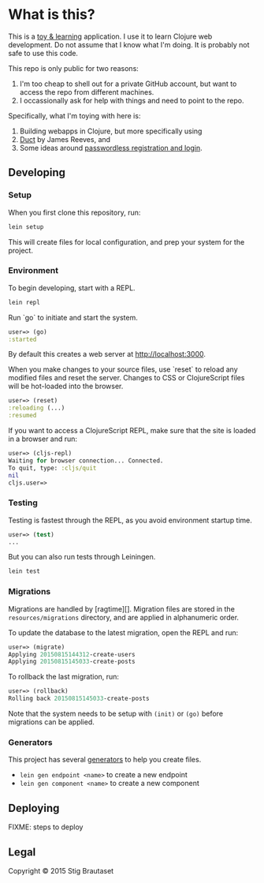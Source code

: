 * What is this?

  This is a _toy & learning_ application. I use it to learn Clojure web
  development. Do not assume that I know what I'm doing. It is probably not
  safe to use this code.

  This repo is  only public for two reasons:
  1. I'm too cheap to shell out for a private GitHub account, but want to
     access the repo from different machines.
  2. I occassionally ask for help with things and need to point to the repo.

  Specifically, what I'm toying with here is:
  1. Building webapps in Clojure, but more specifically using
  2. [[https://github.com/weavejester/duct][Duct]] by James Reeves, and 
  3. Some ideas around [[http://www.superloopy.io/articles/2014/passwordless-registration-and-login.html][passwordless registration and login]].


** Developing

*** Setup

    When you first clone this repository, run:

    #+BEGIN_SRC sh
      lein setup
    #+END_SRC

    This will create files for local configuration, and prep your system for
    the project.

*** Environment

    To begin developing, start with a REPL.

    #+BEGIN_SRC sh
    lein repl
    #+END_SRC

    Run `go` to initiate and start the system.

    #+BEGIN_SRC clojure
      user=> (go)
      :started
    #+END_SRC

    By default this creates a web server at <http://localhost:3000>.

    When you make changes to your source files, use `reset` to reload any
    modified files and reset the server. Changes to CSS or ClojureScript files
    will be hot-loaded into the browser.

    #+BEGIN_SRC clojure
      user=> (reset)
      :reloading (...)
      :resumed
    #+END_SRC

    If you want to access a ClojureScript REPL, make sure that the site is
    loaded in a browser and run:

    #+BEGIN_SRC clojure
      user=> (cljs-repl)
      Waiting for browser connection... Connected.
      To quit, type: :cljs/quit
      nil
      cljs.user=>
    #+END_SRC

*** Testing

    Testing is fastest through the REPL, as you avoid environment startup
    time.

    #+BEGIN_SRC clojure
      user=> (test)
      ...
    #+END_SRC

    But you can also run tests through Leiningen.

    #+BEGIN_SRC sh
      lein test
    #+END_SRC

*** Migrations

    Migrations are handled by [ragtime][]. Migration files are stored in the
    =resources/migrations= directory, and are applied in alphanumeric order.

    To update the database to the latest migration, open the REPL and run:

    #+BEGIN_SRC clojure
      user=> (migrate)
      Applying 20150815144312-create-users
      Applying 20150815145033-create-posts
    #+END_SRC

    To rollback the last migration, run:

    #+BEGIN_SRC clojure
      user=> (rollback)
      Rolling back 20150815145033-create-posts
    #+END_SRC

    Note that the system needs to be setup with ~(init)~ or ~(go)~ before
    migrations can be applied.

*** Generators

    This project has several [[https://github.com/weavejester/lein-generate][generators]] to help you create files.

    - =lein gen endpoint <name>= to create a new endpoint
    - =lein gen component <name>= to create a new component

** Deploying

   FIXME: steps to deploy

** Legal

   Copyright © 2015 Stig Brautaset
